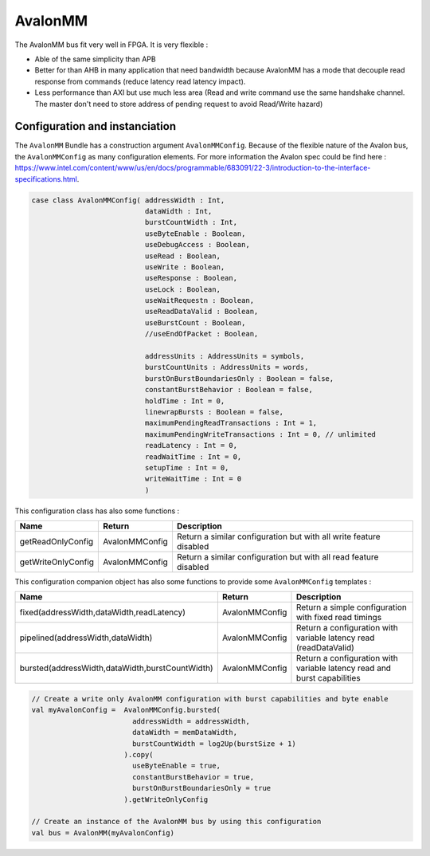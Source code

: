 
AvalonMM
========

The AvalonMM bus fit very well in FPGA. It is very flexible :

* Able of the same simplicity than APB
* Better for than AHB in many application that need bandwidth because AvalonMM has a mode that decouple read response from commands (reduce latency read latency impact).
* Less performance than AXI but use much less area (Read and write command use the same handshake channel. The master don't need to store address of pending request to avoid Read/Write hazard)

Configuration and instanciation
-------------------------------

The ``AvalonMM`` Bundle has a construction argument ``AvalonMMConfig``. Because of the flexible nature of the Avalon bus, the ``AvalonMMConfig`` as many configuration elements. For more information the Avalon spec could be find here : https://www.intel.com/content/www/us/en/docs/programmable/683091/22-3/introduction-to-the-interface-specifications.html.

.. code-block:: scala

   case class AvalonMMConfig( addressWidth : Int,
                              dataWidth : Int,
                              burstCountWidth : Int,
                              useByteEnable : Boolean,
                              useDebugAccess : Boolean,
                              useRead : Boolean,
                              useWrite : Boolean,
                              useResponse : Boolean,
                              useLock : Boolean,
                              useWaitRequestn : Boolean,
                              useReadDataValid : Boolean,
                              useBurstCount : Boolean,
                              //useEndOfPacket : Boolean,

                              addressUnits : AddressUnits = symbols,
                              burstCountUnits : AddressUnits = words,
                              burstOnBurstBoundariesOnly : Boolean = false,
                              constantBurstBehavior : Boolean = false,
                              holdTime : Int = 0,
                              linewrapBursts : Boolean = false,
                              maximumPendingReadTransactions : Int = 1,
                              maximumPendingWriteTransactions : Int = 0, // unlimited
                              readLatency : Int = 0,
                              readWaitTime : Int = 0,
                              setupTime : Int = 0,
                              writeWaitTime : Int = 0
                              )

This configuration class has also some functions :

.. list-table::
   :header-rows: 1
   :widths: 1 1 5

   * - Name
     - Return
     - Description
   * - getReadOnlyConfig
     - AvalonMMConfig
     - Return a similar configuration but with all write feature disabled
   * - getWriteOnlyConfig
     - AvalonMMConfig
     - Return a similar configuration but with all read feature disabled


This configuration companion object has also some functions to provide some ``AvalonMMConfig`` templates :

.. list-table::
   :header-rows: 1
   :widths: 1 1 4

   * - Name
     - Return
     - Description
   * - fixed(addressWidth,dataWidth,readLatency)
     - AvalonMMConfig
     - Return a simple configuration with fixed read timings
   * - pipelined(addressWidth,dataWidth)
     - AvalonMMConfig
     - Return a configuration with variable latency read (readDataValid)
   * - bursted(addressWidth,dataWidth,burstCountWidth)
     - AvalonMMConfig
     - Return a configuration with variable latency read and burst capabilities


.. code-block:: scala

   // Create a write only AvalonMM configuration with burst capabilities and byte enable
   val myAvalonConfig =  AvalonMMConfig.bursted(
                           addressWidth = addressWidth,
                           dataWidth = memDataWidth,
                           burstCountWidth = log2Up(burstSize + 1)
                         ).copy(
                           useByteEnable = true,
                           constantBurstBehavior = true,
                           burstOnBurstBoundariesOnly = true
                         ).getWriteOnlyConfig

   // Create an instance of the AvalonMM bus by using this configuration
   val bus = AvalonMM(myAvalonConfig)
